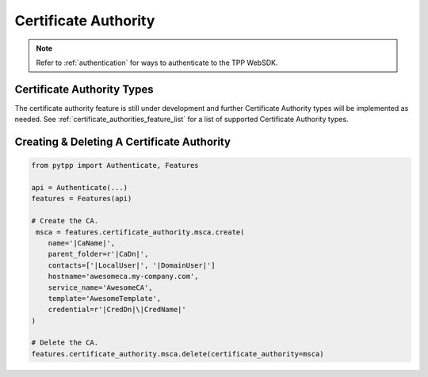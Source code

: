 .. _certificate_authority_usage:

Certificate Authority
=====================

.. note::
    Refer to :ref:`authentication` for ways to authenticate to the TPP WebSDK.

Certificate Authority Types
---------------------------

The certificate authority feature is still under development and further Certificate Authority types will be implemented
as needed. See :ref:`certificate_authorities_feature_list` for a list of supported Certificate Authority types.


Creating & Deleting A Certificate Authority
-------------------------------------------

.. code-block:: python

    from pytpp import Authenticate, Features

    api = Authenticate(...)
    features = Features(api)

    # Create the CA.
     msca = features.certificate_authority.msca.create(
        name='|CaName|',
        parent_folder=r'|CaDn|',
        contacts=['|LocalUser|', '|DomainUser|']
        hostname='awesomeca.my-company.com',
        service_name='AwesomeCA',
        template='AwesomeTemplate',
        credential=r'|CredDn|\|CredName|'
    )

    # Delete the CA.
    features.certificate_authority.msca.delete(certificate_authority=msca)
